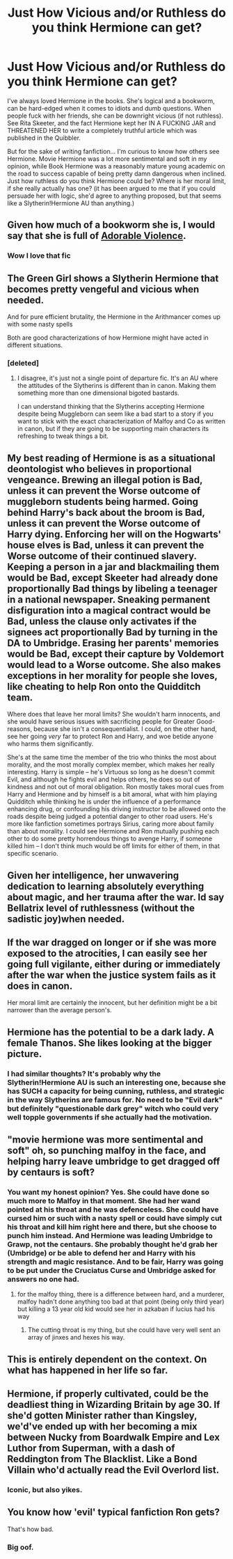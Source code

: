 #+TITLE: Just How Vicious and/or Ruthless do you think Hermione can get?

* Just How Vicious and/or Ruthless do you think Hermione can get?
:PROPERTIES:
:Author: CGKrows
:Score: 17
:DateUnix: 1582405056.0
:DateShort: 2020-Feb-23
:FlairText: Discussion
:END:
I've always loved Hermione in the books. She's logical and a bookworm, can be hard-edged when it comes to idiots and dumb questions. When people fuck with her friends, she can be downright vicious (if not ruthless). See Rita Skeeter, and the fact Hermione kept her IN A FUCKING JAR and THREATENED HER to write a completely truthful article which was published in the Quibbler.

But for the sake of writing fanfiction... I'm curious to know how others see Hermione. Movie Hermione was a lot more sentimental and soft in my opinion, while Book Hermione was a reasonably mature young academic on the road to success capable of being pretty damn dangerous when inclined. Just how ruthless do you think Hermione could be? Where is her moral limit, if she really actually has one? (it has been argued to me that if you could persuade her with logic, she'd agree to anything proposed, but that seems like a Slytherin!Hermione AU than anything.)


** Given how much of a bookworm she is, I would say that she is full of [[https://www.fanfiction.net/s/11388837/1/Adorable-Violence][Adorable Violence]].
:PROPERTIES:
:Author: BeardInTheDark
:Score: 12
:DateUnix: 1582412676.0
:DateShort: 2020-Feb-23
:END:

*** Wow I love that fic
:PROPERTIES:
:Author: CGKrows
:Score: 1
:DateUnix: 1582413351.0
:DateShort: 2020-Feb-23
:END:


** The Green Girl shows a Slytherin Hermione that becomes pretty vengeful and vicious when needed.

And for pure efficient brutality, the Hermione in the Arithmancer comes up with some nasty spells

Both are good characterizations of how Hermione might have acted in different situations.
:PROPERTIES:
:Author: Kingsonne
:Score: 7
:DateUnix: 1582413562.0
:DateShort: 2020-Feb-23
:END:

*** [deleted]
:PROPERTIES:
:Score: 2
:DateUnix: 1582428054.0
:DateShort: 2020-Feb-23
:END:

**** I disagree, it's just not a single point of departure fic. It's an AU where the attitudes of the Slytherins is different than in canon. Making them something more than one dimensional bigoted bastards.

I can understand thinking that the Slytherins accepting Hermione despite being Muggleborn can seem like a bad start to a story if you want to stick with the exact characterization of Malfoy and Co as written in canon, but if they are going to be supporting main characters its refreshing to tweak things a bit.
:PROPERTIES:
:Author: Kingsonne
:Score: 3
:DateUnix: 1582430347.0
:DateShort: 2020-Feb-23
:END:


** My best reading of Hermione is as a situational deontologist who believes in proportional vengeance. Brewing an illegal potion is Bad, unless it can prevent the Worse outcome of muggleborn students being harmed. Going behind Harry's back about the broom is Bad, unless it can prevent the Worse outcome of Harry dying. Enforcing her will on the Hogwarts' house elves is Bad, unless it can prevent the Worse outcome of their continued slavery. Keeping a person in a jar and blackmailing them would be Bad, except Skeeter had already done proportionally Bad things by libeling a teenager in a national newspaper. Sneaking permanent disfiguration into a magical contract would be Bad, unless the clause only activates if the signees act proportionally Bad by turning in the DA to Umbridge. Erasing her parents' memories would be Bad, except their capture by Voldemort would lead to a Worse outcome. She also makes exceptions in her morality for people she loves, like cheating to help Ron onto the Quidditch team.

Where does that leave her moral limits? She wouldn't harm innocents, and she would have serious issues with sacrificing people for Greater Good-reasons, because she isn't a consequentialist. I could, on the other hand, see her going /very/ far to protect Ron and Harry, and woe betide anyone who harms them significantly.

She's at the same time the member of the trio who thinks the most about morality, and the most morally complex member, which makes her really interesting. Harry is simple -- he's Virtuous so long as he doesn't commit Evil, and although he fights evil and helps others, he does so out of kindness and not out of moral obligation. Ron mostly takes moral cues from Harry and Hermione and by himself is a bit amoral, what with him playing Quidditch while thinking he is under the influence of a performance enhancing drug, or confounding his driving instructor to be allowed onto the roads despite being judged a potential danger to other road users. He's more like fanfiction sometimes portrays Sirius, caring more about family than about morality. I could see Hermione and Ron mutually pushing each other to do some pretty horrendous things to avenge Harry, if someone killed him -- I don't think much would be off limits for either of them, in that specific scenario.
:PROPERTIES:
:Author: GreenAscent
:Score: 5
:DateUnix: 1582487279.0
:DateShort: 2020-Feb-23
:END:


** Given her intelligence, her unwavering dedication to learning absolutely everything about magic, and her trauma after the war. Id say Bellatrix level of ruthlessness (without the sadistic joy)when needed.
:PROPERTIES:
:Author: 1362023
:Score: 16
:DateUnix: 1582409979.0
:DateShort: 2020-Feb-23
:END:


** If the war dragged on longer or if she was more exposed to the atrocities, I can easily see her going full vigilante, either during or immediately after the war when the justice system fails as it does in canon.

Her moral limit are certainly the innocent, but her definition might be a bit narrower than the average person's.
:PROPERTIES:
:Author: Hellstrike
:Score: 4
:DateUnix: 1582420495.0
:DateShort: 2020-Feb-23
:END:


** Hermione has the potential to be a dark lady. A female Thanos. She likes looking at the bigger picture.
:PROPERTIES:
:Author: DeDe_at_it_again
:Score: 6
:DateUnix: 1582412045.0
:DateShort: 2020-Feb-23
:END:

*** I had similar thoughts? It's probably why the Slytherin!Hermione AU is such an interesting one, because she has SUCH a capacity for being cunning, ruthless, and strategic in the way Slytherins are famous for. No need to be "Evil dark" but definitely "questionable dark grey" witch who could very well topple governments if she actually had the motivation.
:PROPERTIES:
:Author: CGKrows
:Score: 2
:DateUnix: 1582412861.0
:DateShort: 2020-Feb-23
:END:


** "movie hermione was more sentimental and soft" oh, so punching malfoy in the face, and helping harry leave umbridge to get dragged off by centaurs is soft?
:PROPERTIES:
:Author: Neriasa
:Score: 2
:DateUnix: 1582426679.0
:DateShort: 2020-Feb-23
:END:

*** You want my honest opinion? Yes. She could have done so much more to Malfoy in that moment. She had her wand pointed at his throat and he was defenceless. She could have cursed him or such with a nasty spell or could have simply cut his throat and kill him right here and there, but she choose to punch him instead. And Hermione was leading Umbridge to Grawp, not the centaurs. She probably thought he'd grab her (Umbridge) or be able to defend her and Harry with his strength and magic resistance. And to be fair, Harry was going to be put under the Cruciatus Curse and Umbridge asked for answers no one had.
:PROPERTIES:
:Author: SnobbishWizard
:Score: 3
:DateUnix: 1582429785.0
:DateShort: 2020-Feb-23
:END:

**** for the malfoy thing, there is a difference between hard, and a murderer, malfoy hadn't done anything too bad at that point (being only third year) but killing a 13 year old kid would see her in azkaban if lucius had his way
:PROPERTIES:
:Author: Neriasa
:Score: 2
:DateUnix: 1582430882.0
:DateShort: 2020-Feb-23
:END:

***** The cutting throat is my thing, but she could have very well sent an array of jinxes and hexes his way.
:PROPERTIES:
:Author: SnobbishWizard
:Score: 2
:DateUnix: 1582474040.0
:DateShort: 2020-Feb-23
:END:


** This is entirely dependent on the context. On what has happened in her life so far.
:PROPERTIES:
:Author: TheVoteMote
:Score: 1
:DateUnix: 1582434060.0
:DateShort: 2020-Feb-23
:END:


** Hermione, if properly cultivated, could be the deadliest thing in Wizarding Britain by age 30. If she'd gotten Minister rather than Kingsley, we'd've ended up with her becoming a mix between Nucky from Boardwalk Empire and Lex Luthor from Superman, with a dash of Reddington from The Blacklist. Like a Bond Villain who'd actually read the Evil Overlord list.
:PROPERTIES:
:Author: Avalon1632
:Score: 1
:DateUnix: 1582448729.0
:DateShort: 2020-Feb-23
:END:

*** Iconic, but also yikes.
:PROPERTIES:
:Author: CGKrows
:Score: 2
:DateUnix: 1582480792.0
:DateShort: 2020-Feb-23
:END:


** You know how 'evil' typical fanfiction Ron gets?

That's how bad.
:PROPERTIES:
:Author: YOB1997
:Score: 0
:DateUnix: 1582453129.0
:DateShort: 2020-Feb-23
:END:

*** Big oof.
:PROPERTIES:
:Author: CGKrows
:Score: 0
:DateUnix: 1582480765.0
:DateShort: 2020-Feb-23
:END:
